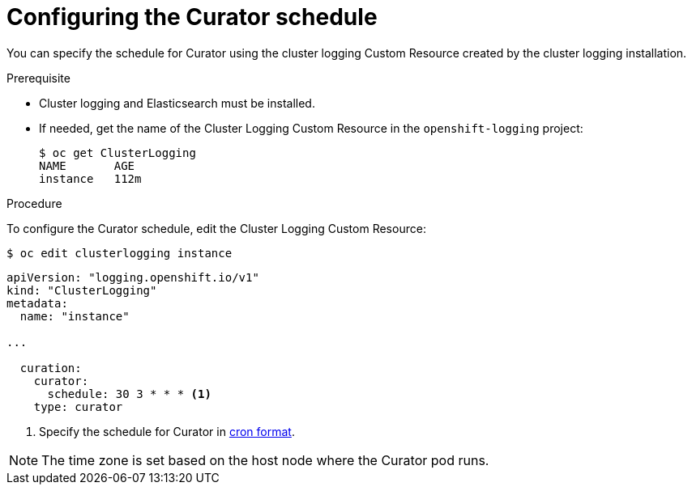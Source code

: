 // Module included in the following assemblies:
//
// * logging/efk-logging-curator.adoc

[id="efk-logging-curator-schedule_{context}"]
= Configuring the Curator schedule

You can specify the schedule for Curator using the cluster logging Custom Resource
created by the cluster logging installation.

.Prerequisite

* Cluster logging and Elasticsearch must be installed.

* If needed, get the name of the Cluster Logging Custom Resource in the `openshift-logging` project:
+
----
$ oc get ClusterLogging
NAME       AGE
instance   112m
----

.Procedure

To configure the Curator schedule, edit the Cluster Logging Custom Resource:

----
$ oc edit clusterlogging instance
----

[source,yaml]
----
apiVersion: "logging.openshift.io/v1"
kind: "ClusterLogging"
metadata:
  name: "instance"

...

  curation:
    curator:
      schedule: 30 3 * * * <1>
    type: curator
----

<1> Specify the schedule for Curator in link:https://en.wikipedia.org/wiki/Cron[cron format].

[NOTE]
====
The time zone is set based on the host node where the Curator pod runs.
====
